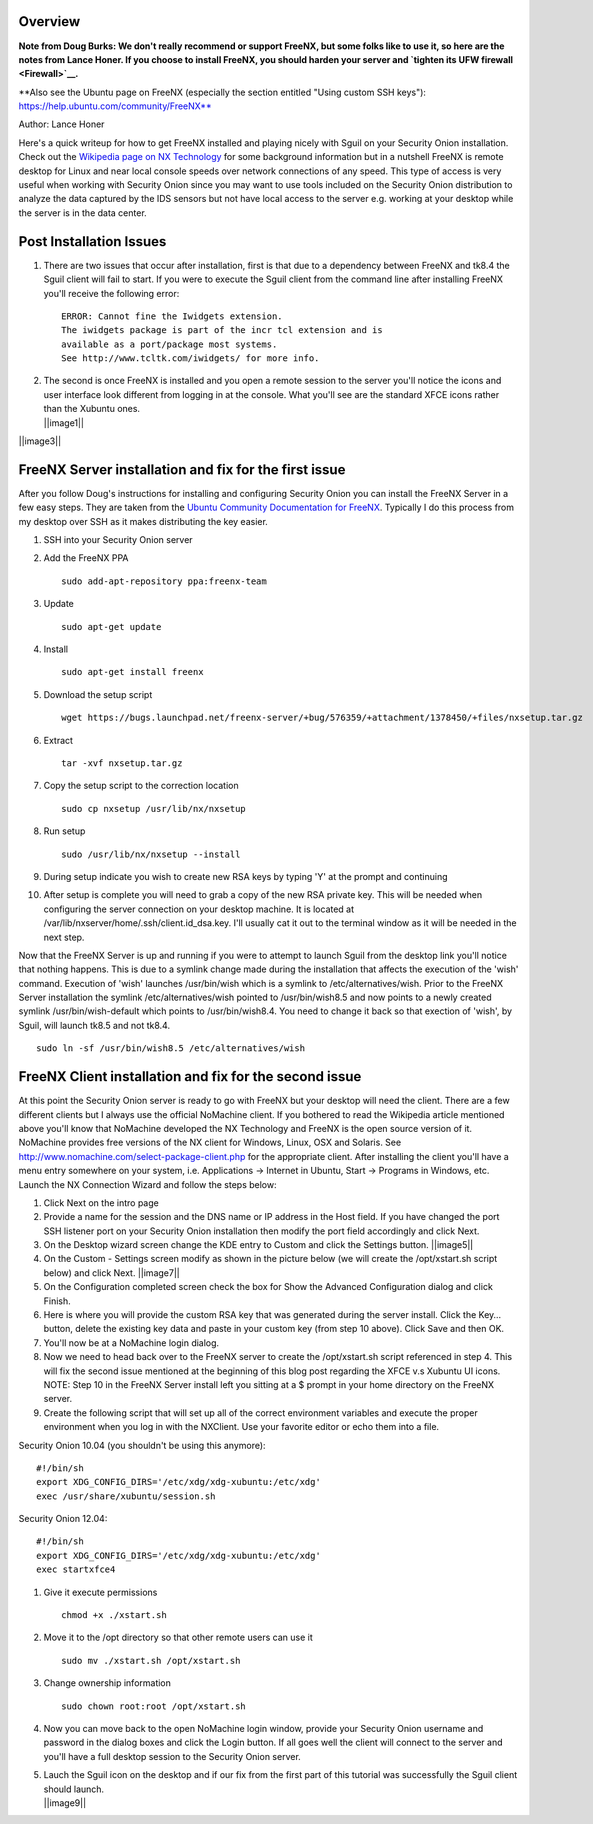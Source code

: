 Overview
========

**Note from Doug Burks: We don't really recommend or support FreeNX, but
some folks like to use it, so here are the notes from Lance Honer. If
you choose to install FreeNX, you should harden your server and `tighten
its UFW firewall <Firewall>`__.**

| \*\*Also see the Ubuntu page on FreeNX (especially the section
  entitled "Using custom SSH keys"):
| https://help.ubuntu.com/community/FreeNX**

Author: Lance Honer

Here's a quick writeup for how to get FreeNX installed and playing
nicely with Sguil on your Security Onion installation. Check out the
`Wikipedia page on NX
Technology <http://en.wikipedia.org/wiki/NX_technology>`__ for some
background information but in a nutshell FreeNX is remote desktop for
Linux and near local console speeds over network connections of any
speed. This type of access is very useful when working with Security
Onion since you may want to use tools included on the Security Onion
distribution to analyze the data captured by the IDS sensors but not
have local access to the server e.g. working at your desktop while the
server is in the data center.

Post Installation Issues
========================

#. There are two issues that occur after installation, first is that due
   to a dependency between FreeNX and tk8.4 the Sguil client will fail
   to start. If you were to execute the Sguil client from the command
   line after installing FreeNX you'll receive the following error:

   ::

         ERROR: Cannot fine the Iwidgets extension.
         The iwidgets package is part of the incr tcl extension and is
         available as a port/package most systems.
         See http://www.tcltk.com/iwidgets/ for more info.

#. | The second is once FreeNX is installed and you open a remote
     session to the server you'll notice the icons and user interface
     look different from logging in at the console. What you'll see are
     the standard XFCE icons rather than the Xubuntu ones.
   | ||image1||

||image3||

FreeNX Server installation and fix for the first issue
======================================================

After you follow Doug's instructions for installing and configuring
Security Onion you can install the FreeNX Server in a few easy steps.
They are taken from the `Ubuntu Community Documentation for
FreeNX <https://help.ubuntu.com/community/FreeNX>`__. Typically I do
this process from my desktop over SSH as it makes distributing the key
easier.

#. SSH into your Security Onion server
#. Add the FreeNX PPA

   ::

       sudo add-apt-repository ppa:freenx-team

#. Update

   ::

       sudo apt-get update

#. Install

   ::

       sudo apt-get install freenx

#. Download the setup script

   ::

       wget https://bugs.launchpad.net/freenx-server/+bug/576359/+attachment/1378450/+files/nxsetup.tar.gz

#. Extract

   ::

       tar -xvf nxsetup.tar.gz

#. Copy the setup script to the correction location

   ::

       sudo cp nxsetup /usr/lib/nx/nxsetup

#. Run setup

   ::

       sudo /usr/lib/nx/nxsetup --install

#. During setup indicate you wish to create new RSA keys by typing 'Y'
   at the prompt and continuing
#. After setup is complete you will need to grab a copy of the new RSA
   private key. This will be needed when configuring the server
   connection on your desktop machine. It is located at
   /var/lib/nxserver/home/.ssh/client.id\_dsa.key. I'll usually cat it
   out to the terminal window as it will be needed in the next step.

Now that the FreeNX Server is up and running if you were to attempt to
launch Sguil from the desktop link you'll notice that nothing happens.
This is due to a symlink change made during the installation that
affects the execution of the 'wish' command. Execution of 'wish'
launches /usr/bin/wish which is a symlink to /etc/alternatives/wish.
Prior to the FreeNX Server installation the symlink
/etc/alternatives/wish pointed to /usr/bin/wish8.5 and now points to a
newly created symlink /usr/bin/wish-default which points to
/usr/bin/wish8.4. You need to change it back so that exection of 'wish',
by Sguil, will launch tk8.5 and not tk8.4.

::

    sudo ln -sf /usr/bin/wish8.5 /etc/alternatives/wish

FreeNX Client installation and fix for the second issue
=======================================================

At this point the Security Onion server is ready to go with FreeNX but
your desktop will need the client. There are a few different clients but
I always use the official NoMachine client. If you bothered to read the
Wikipedia article mentioned above you'll know that NoMachine developed
the NX Technology and FreeNX is the open source version of it. NoMachine
provides free versions of the NX client for Windows, Linux, OSX and
Solaris. See http://www.nomachine.com/select-package-client.php for the
appropriate client. After installing the client you'll have a menu entry
somewhere on your system, i.e. Applications -> Internet in Ubuntu, Start
-> Programs in Windows, etc. Launch the NX Connection Wizard and follow
the steps below:

#. Click Next on the intro page
#. Provide a name for the session and the DNS name or IP address in the
   Host field. If you have changed the port SSH listener port on your
   Security Onion installation then modify the port field accordingly
   and click Next.
#. On the Desktop wizard screen change the KDE entry to Custom and click
   the Settings button.
   ||image5||
#. On the Custom - Settings screen modify as shown in the picture below
   (we will create the /opt/xstart.sh script below) and click Next.
   ||image7||
#. On the Configuration completed screen check the box for Show the
   Advanced Configuration dialog and click Finish.
#. Here is where you will provide the custom RSA key that was generated
   during the server install. Click the Key… button, delete the existing
   key data and paste in your custom key (from step 10 above). Click
   Save and then OK.
#. You'll now be at a NoMachine login dialog.
#. Now we need to head back over to the FreeNX server to create the
   /opt/xstart.sh script referenced in step 4. This will fix the second
   issue mentioned at the beginning of this blog post regarding the XFCE
   v.s Xubuntu UI icons. NOTE: Step 10 in the FreeNX Server install left
   you sitting at a $ prompt in your home directory on the FreeNX
   server.
#. Create the following script that will set up all of the correct
   environment variables and execute the proper environment when you log
   in with the NXClient. Use your favorite editor or echo them into a
   file.

Security Onion 10.04 (you shouldn't be using this anymore):

::

        #!/bin/sh
        export XDG_CONFIG_DIRS='/etc/xdg/xdg-xubuntu:/etc/xdg'
        exec /usr/share/xubuntu/session.sh

Security Onion 12.04:

::

        #!/bin/sh
        export XDG_CONFIG_DIRS='/etc/xdg/xdg-xubuntu:/etc/xdg'
        exec startxfce4

#. Give it execute permissions

   ::

       chmod +x ./xstart.sh

#. Move it to the /opt directory so that other remote users can use it

   ::

       sudo mv ./xstart.sh /opt/xstart.sh

#. Change ownership information

   ::

       sudo chown root:root /opt/xstart.sh

#. Now you can move back to the open NoMachine login window, provide
   your Security Onion username and password in the dialog boxes and
   click the Login button. If all goes well the client will connect to
   the server and you'll have a full desktop session to the Security
   Onion server.
#. | Lauch the Sguil icon on the desktop and if our fix from the first
     part of this tutorial was successfully the Sguil client should
     launch.
   | ||image9||

.. ||image10|| image:: images/freenx/XFCE.png
.. |image1| image:: images/freenx/thumbs/thumb_XFCE.png
.. ||image11|| image:: images/freenx/Xubuntu.png
.. |image3| image:: images/freenx/thumbs/thumb_Xubuntu.png
.. ||image12|| image:: images/freenx/NXClient01.png
.. |image5| image:: images/freenx/thumbs/thumb_NXClient01.png
.. ||image13|| image:: images/freenx/NXClient02.png
.. |image7| image:: images/freenx/thumbs/thumb_NXClient02.png
.. ||image14|| image:: images/freenx/Done.png
.. |image9| image:: images/freenx/thumbs/thumb_Done.png
